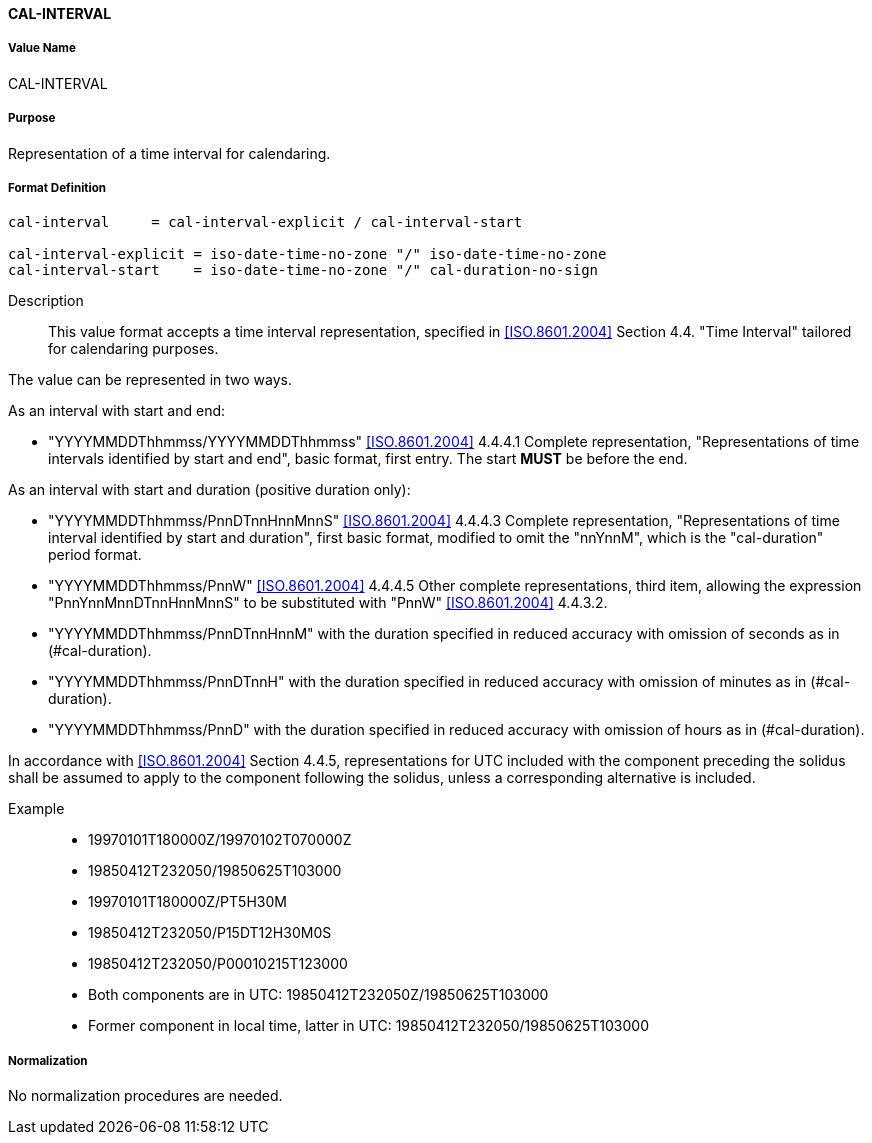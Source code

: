 ==== CAL-INTERVAL

// This is the 5545 PERIOD, multiple values allowed separated by COMMA 

===== Value Name

CAL-INTERVAL

===== Purpose

Representation of a time interval for calendaring.

===== Format Definition


[source,abnf]
----
cal-interval     = cal-interval-explicit / cal-interval-start

cal-interval-explicit = iso-date-time-no-zone "/" iso-date-time-no-zone
cal-interval-start    = iso-date-time-no-zone "/" cal-duration-no-sign
----

Description::

This value format accepts a time interval representation, specified in <<ISO.8601.2004>> Section 4.4. "Time Interval" tailored for calendaring purposes.

The value can be represented in two ways.

As an interval with start and end:

* "YYYYMMDDThhmmss/YYYYMMDDThhmmss" <<ISO.8601.2004>> 4.4.4.1 Complete representation, "Representations of time intervals identified by start and end", basic format, first entry. The start *MUST* be before the end.

As an interval with start and duration (positive duration only):

* "YYYYMMDDThhmmss/PnnDTnnHnnMnnS" <<ISO.8601.2004>> 4.4.4.3 Complete representation, "Representations of time interval identified by start and duration", first basic format, modified to omit the "nnYnnM", which is the "cal-duration" period format.

* "YYYYMMDDThhmmss/PnnW" <<ISO.8601.2004>> 4.4.4.5 Other complete representations, third item, allowing the expression "PnnYnnMnnDTnnHnnMnnS" to be substituted with "PnnW" <<ISO.8601.2004>> 4.4.3.2.

* "YYYYMMDDThhmmss/PnnDTnnHnnM" with the duration specified in reduced accuracy with omission of seconds as in (#cal-duration).

* "YYYYMMDDThhmmss/PnnDTnnH" with the duration specified in reduced accuracy with omission of minutes as in (#cal-duration).

* "YYYYMMDDThhmmss/PnnD" with the duration specified in reduced accuracy with omission of hours as in (#cal-duration).

In accordance with <<ISO.8601.2004>> Section 4.4.5, representations for UTC included with the
component preceding the solidus shall be assumed to apply to the component following the solidus,
unless a corresponding alternative is included.

Example::

* 19970101T180000Z/19970102T070000Z
* 19850412T232050/19850625T103000
* 19970101T180000Z/PT5H30M
* 19850412T232050/P15DT12H30M0S
* 19850412T232050/P00010215T123000
* Both components are in UTC: 19850412T232050Z/19850625T103000
* Former component in local time, latter in UTC: 19850412T232050/19850625T103000


===== Normalization

No normalization procedures are needed.

